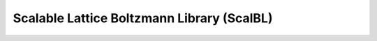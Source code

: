 ============================================
Scalable Lattice Boltzmann Library (ScalBL)
============================================
.. doxygenfile:: ScaLBL.h
   :project: LBPM Doxygen
